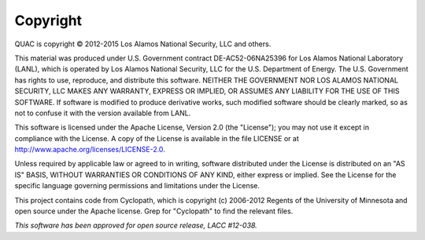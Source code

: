 Copyright
=========

QUAC is copyright © 2012-2015 Los Alamos National Security, LLC and others.

This material was produced under U.S. Government contract DE-AC52-06NA25396
for Los Alamos National Laboratory (LANL), which is operated by Los Alamos
National Security, LLC for the U.S. Department of Energy. The U.S. Government
has rights to use, reproduce, and distribute this software. NEITHER THE
GOVERNMENT NOR LOS ALAMOS NATIONAL SECURITY, LLC MAKES ANY WARRANTY, EXPRESS
OR IMPLIED, OR ASSUMES ANY LIABILITY FOR THE USE OF THIS SOFTWARE. If software
is modified to produce derivative works, such modified software should be
clearly marked, so as not to confuse it with the version available from LANL.

This software is licensed under the Apache License, Version 2.0 (the
"License"); you may not use it except in compliance with the License. A copy
of the License is available in the file LICENSE or at
http://www.apache.org/licenses/LICENSE-2.0.

Unless required by applicable law or agreed to in writing, software
distributed under the License is distributed on an "AS IS" BASIS, WITHOUT
WARRANTIES OR CONDITIONS OF ANY KIND, either express or implied. See the
License for the specific language governing permissions and limitations under
the License.

This project contains code from Cyclopath, which is copyright (c) 2006-2012
Regents of the University of Minnesota and open source under the Apache
license. Grep for "Cyclopath" to find the relevant files.

*This software has been approved for open source release, LACC #12-038.*
